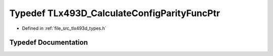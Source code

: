 .. _exhale_typedef_tlx493d__types_8h_1a839c6e28a13c77ae152d7a8bacd6afe5:

Typedef TLx493D_CalculateConfigParityFuncPtr
============================================

- Defined in :ref:`file_src_tlx493d_types.h`


Typedef Documentation
---------------------


.. doxygentypedef:: TLx493D_CalculateConfigParityFuncPtr
   :project: XENSIV 3D Magnetic Sensors Arduino Library